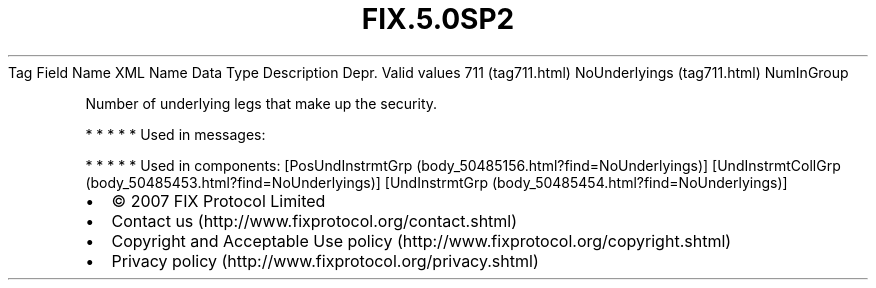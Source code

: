 .TH FIX.5.0SP2 "" "" "Tag #711"
Tag
Field Name
XML Name
Data Type
Description
Depr.
Valid values
711 (tag711.html)
NoUnderlyings (tag711.html)
NumInGroup
.PP
Number of underlying legs that make up the security.
.PP
   *   *   *   *   *
Used in messages:
.PP
   *   *   *   *   *
Used in components:
[PosUndInstrmtGrp (body_50485156.html?find=NoUnderlyings)]
[UndInstrmtCollGrp (body_50485453.html?find=NoUnderlyings)]
[UndInstrmtGrp (body_50485454.html?find=NoUnderlyings)]

.PD 0
.P
.PD

.PP
.PP
.IP \[bu] 2
© 2007 FIX Protocol Limited
.IP \[bu] 2
Contact us (http://www.fixprotocol.org/contact.shtml)
.IP \[bu] 2
Copyright and Acceptable Use policy (http://www.fixprotocol.org/copyright.shtml)
.IP \[bu] 2
Privacy policy (http://www.fixprotocol.org/privacy.shtml)
